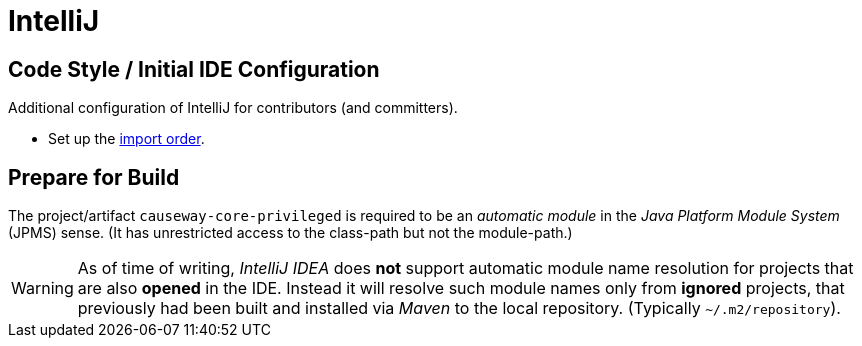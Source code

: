 = IntelliJ

:Notice: Licensed to the Apache Software Foundation (ASF) under one or more contributor license agreements. See the NOTICE file distributed with this work for additional information regarding copyright ownership. The ASF licenses this file to you under the Apache License, Version 2.0 (the "License"); you may not use this file except in compliance with the License. You may obtain a copy of the License at. http://www.apache.org/licenses/LICENSE-2.0 . Unless required by applicable law or agreed to in writing, software distributed under the License is distributed on an "AS IS" BASIS, WITHOUT WARRANTIES OR  CONDITIONS OF ANY KIND, either express or implied. See the License for the specific language governing permissions and limitations under the License.

== Code Style / Initial IDE Configuration

Additional configuration of IntelliJ for contributors (and committers).

* Set up the link:{attachmentsdir}/Apache-Isis-importorder.xml[import order].

== Prepare for Build

The project/artifact `causeway-core-privileged` is required to be an _automatic module_
in the _Java Platform Module System_ (JPMS) sense. (It has unrestricted access to the class-path
but not the module-path.)

WARNING: As of time of writing, _IntelliJ IDEA_ does *not* support automatic module name resolution
for projects that are also *opened* in the IDE. Instead it will resolve such module names
only from *ignored* projects, that previously had been built and installed via _Maven_ to the
local repository. (Typically `~/.m2/repository`).


